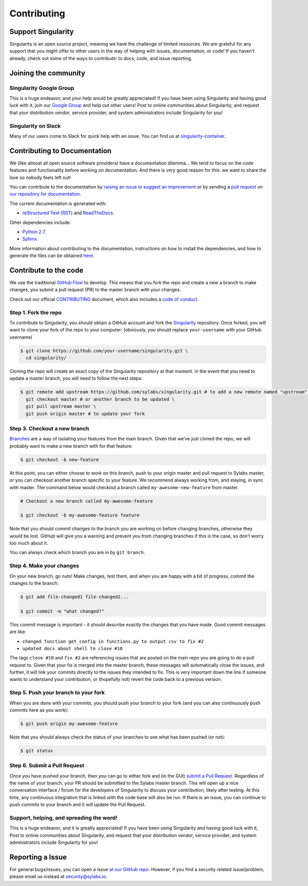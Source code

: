 .. _contributing:

============
Contributing
============

-------------------
Support Singularity
-------------------

Singularity is an open source project, meaning we have the challenge of limited resources.
We are grateful for any support that you might offer to other users in the way of helping with issues, documentation,
or code! If you haven’t already, check out some of the ways to contribute: to docs, code, and issue reporting.

---------------------
Joining the community
---------------------

Singularity Google Group
========================

This is a huge endeavor, and your help would be greatly appreciated! If you have been using Singularity and having good luck with it, join our `Google Group <https://groups.google.com/a/lbl.gov/forum/#!forum/singularity>`_  and help out other users! Post to online communities about Singularity, and request that your distribution vendor, service provider, and system administrators include Singularity for you!

Singularity on Slack
====================

Many of our users come to Slack for quick help with an issue. You can find us at `singularity-container <https://singularity-container.slack.com/>`_.

.. _contributing-to-documentation:

-----------------------------
Contributing to Documentation
-----------------------------

We (like almost all open source software providers) have a documentation dilemma… We tend to focus on the code features and functionality before working on documentation. And there is very good reason for this: we want to share the love so nobody feels left out!

You can contribute to the documentation by `raising an issue to suggest an improvement <https://github.com/sylabs/singularity-userdocs>`_ or by sending a `pull request <https://github.com/sylabs/singularity-userdocs>`_ on `our repository for documentation <https://github.com/sylabs/singularity-userdocs>`_.

The current documentation is generated with:

- `reStructured Text (RST) <http://docutils.sourceforge.net/rst.html>`_ and `ReadTheDocs <https://readthedocs.org/>`_.

Other dependencies include:

- `Python 2.7 <https://www.python.org/download/releases/2.7/>`_.

- `Sphinx <https://pypi.org/project/Sphinx/>`_.

More information about contributing to the documentation, instructions on how to install the dependencies, and how to generate the files can be obtained `here <https://github.com/sylabs/singularity-userdocs/blob/master/README.md#singularity-user-docs>`_.

.. _contribute-to-the-code:

----------------------
Contribute to the code
----------------------

We use the traditional `GitHub Flow <https://guides.github.com/introduction/flow/>`_ to develop. This means that you fork the repo and create a new a branch to make changes, you submit a pull request (PR) to the master branch with your changes.

Check out our official `CONTRIBUTING <https://github.com/sylabs/singularity/blob/master/CONTRIBUTING.md>`_ document, which also includes a `code of conduct <https://github.com/sylabs/singularity/blob/master/CONTRIBUTING.md#code-of-conduct>`_.


Step 1. Fork the repo
=====================

To contribute to Singularity, you should obtain a GitHub account and fork the `Singularity <https://github.com/sylabs/singularity>`_ repository. Once forked, you will want to clone your fork of the repo to your computer: (obviously, you should replace ``your-username`` with your GitHub username)

.. code-block:: none

    $ git clone https://github.com/your-username/singularity.git \
      cd singularity/

Cloning the repo will create an exact copy of the Singularity repository at that moment. in the event that you need to update a master branch, you will need to follow the next steps:

.. code-block:: none

    $ git remote add upstream https://github.com/sylabs/singularity.git # to add a new remote named "upstream" \
      git checkout master # or another branch to be updated \
      git pull upstream master \
      git push origin master # to update your fork

Step 3. Checkout a new branch
=============================

`Branches <https://guides.github.com/introduction/flow//>`_ are a way of isolating your features from the main branch. Given that we’ve just cloned the repo, we will probably want to make a new branch with for that feature:

.. code-block:: none

    $ git checkout -b new-feature

At this point, you can either choose to work on this branch, push to your origin master and pull request to Sylabs master, or you can checkout another branch specific to your feature. We recommend always working from, and staying, in sync with master. The command below would checkout a branch called ``my-awesome-new-feature`` from master.


.. code-block:: none

    # Checkout a new branch called my-awesome-feature
    
    $ git checkout -b my-awesome-feature feature

Note that you should commit changes to the branch you are working on before changing branches, otherwise they would be lost. GitHub will give you a warning and prevent you from changing branches if this is the case, so don’t worry too much about it.

You can always check which branch you are in by ``git branch``.


Step 4. Make your changes
=========================

On your new branch, go nuts! Make changes, test them, and when you are happy with a bit of progress, commit the changes to
the branch:

.. code-block:: none

    $ git add file-changed1 file-changed2...
    
    $ git commit -m "what changed?"

This commit message is important - it should describe exactly the changes that you have made. Good commit messages are like:

- ``changed function get_config in functions.py to output csv to fix #2``

- ``updated docs about shell to close #10``

The tags ``close #10`` and ``fix #2`` are referencing issues that are posted on the main repo you are going to do a pull request to. Given that your fix is merged into the master branch, these messages will automatically close the issues, and further, it will link your commits directly to the issues they intended to fix. This is very important down the line if someone wants to understand your contribution, or (hopefully not) revert the code back to a previous version.

Step 5. Push your branch to your fork
=====================================

When you are done with your commits, you should push your branch to your fork (and you can also continuously push commits here as you work):

.. code-block:: none

    $ git push origin my-awesome-feature


Note that you should always check the status of your branches to see what has been pushed (or not):

.. code-block:: none

    $ git status


Step 6. Submit a Pull Request
=============================

Once you have pushed your branch, then you can go to either fork and (in the GUI) `submit a Pull Request
<https://help.github.com/articles/creating-a-pull-request/>`_. Regardless of the name of your branch, your PR should be
submitted to the Sylabs master branch. This will open up a nice conversation interface / forum for the developers of
Singularity to discuss your contribution, likely after testing. At this time, any continuous integration that is linked with
the code base will also be run. If there is an issue, you can continue to push commits to your branch and it will update the
Pull Request.

Support, helping, and spreading the word!
=========================================

This is a huge endeavor, and it is greatly appreciated! If you have been using Singularity and having good luck with it, Post to online communities about Singularity, and request that your distribution vendor, service provider, and system administrators include Singularity for you!

.. _report-a-issue:

-----------------
Reporting a Issue
-----------------


For general bugs/issues, you can open a issue `at our GitHub repo <https://github.com/sylabs/singularity>`_. However, if you find a security related issue/problem, please email us instead at `security@sylabs.io <mailto:security@sylabs.io>`_.



